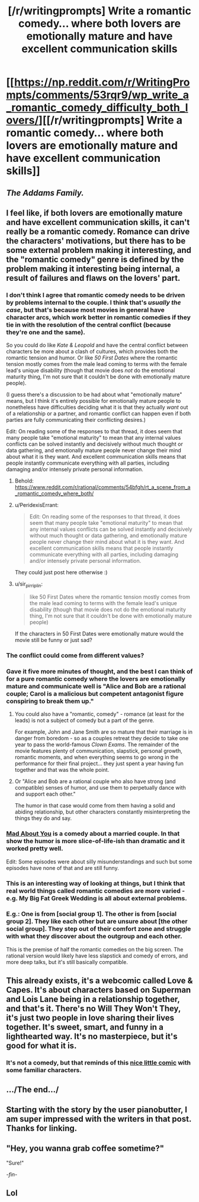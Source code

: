 #+TITLE: [/r/writingprompts] Write a romantic comedy... where both lovers are emotionally mature and have excellent communication skills

* [[https://np.reddit.com/r/WritingPrompts/comments/53rqr9/wp_write_a_romantic_comedy_difficulty_both_lovers/][[/r/writingprompts] Write a romantic comedy... where both lovers are emotionally mature and have excellent communication skills]]
:PROPERTIES:
:Author: PeridexisErrant
:Score: 36
:DateUnix: 1474504606.0
:DateShort: 2016-Sep-22
:END:

** /The Addams Family./
:PROPERTIES:
:Author: Geminii27
:Score: 15
:DateUnix: 1474566457.0
:DateShort: 2016-Sep-22
:END:


** I feel like, if both lovers are emotionally mature and have excellent communication skills, it can't really be a romantic comedy. Romance can drive the characters' motivations, but there has to be some external problem making it interesting, and the "romantic comedy" genre is defined by the problem making it interesting being internal, a result of failures and flaws on the lovers' part.
:PROPERTIES:
:Author: LiteralHeadCannon
:Score: 11
:DateUnix: 1474507834.0
:DateShort: 2016-Sep-22
:END:

*** I don't think I agree that romantic comedy needs to be driven by problems internal to the couple. I think that's /usually the case/, but that's because most movies in general have character arcs, which work better in romantic comedies if they tie in with the resolution of the central conflict (because they're one and the same).

So you could do like /Kate & Leopold/ and have the central conflict between characters be more about a clash of cultures, which provides both the romantic tension and humor. Or like /50 First Dates/ where the romantic tension mostly comes from the male lead coming to terms with the female lead's unique disability (though that movie does /not/ do the emotional maturity thing, I'm not sure that it couldn't be done with emotionally mature people).

(I guess there's a discussion to be had about what "emotionally mature" means, but I think it's entirely possible for emotionally mature people to nonetheless have difficulties deciding what it is that they actually /want/ out of a relationship or a partner, and romantic conflict can happen even if both parties are fully communicating their conflicting desires.)

Edit: On reading some of the responses to that thread, it does seem that many people take "emotional maturity" to mean that any internal values conflicts can be solved instantly and decisively without much thought or data gathering, and emotionally mature people never change their mind about what it is they want. And excellent communication skills means that people instantly communicate everything with all parties, including damaging and/or intensely private personal information.
:PROPERTIES:
:Author: alexanderwales
:Score: 35
:DateUnix: 1474512546.0
:DateShort: 2016-Sep-22
:END:

**** Behold: [[https://www.reddit.com/r/rational/comments/54bfgh/rt_a_scene_from_a_romantic_comedy_where_both/]]
:PROPERTIES:
:Author: EliezerYudkowsky
:Score: 6
:DateUnix: 1474743142.0
:DateShort: 2016-Sep-24
:END:


**** u/PeridexisErrant:
#+begin_quote
  Edit: On reading some of the responses to that thread, it does seem that many people take "emotional maturity" to mean that any internal values conflicts can be solved instantly and decisively without much thought or data gathering, and emotionally mature people never change their mind about what it is they want. And excellent communication skills means that people instantly communicate everything with all parties, including damaging and/or intensely private personal information.
#+end_quote

They could just post here otherwise :)
:PROPERTIES:
:Author: PeridexisErrant
:Score: 3
:DateUnix: 1474529817.0
:DateShort: 2016-Sep-22
:END:


**** u/sir_pirriplin:
#+begin_quote
  like 50 First Dates where the romantic tension mostly comes from the male lead coming to terms with the female lead's unique disability (though that movie does not do the emotional maturity thing, I'm not sure that it couldn't be done with emotionally mature people)
#+end_quote

If the characters in 50 First Dates were emotionally mature would the movie still be funny or just sad?
:PROPERTIES:
:Author: sir_pirriplin
:Score: 2
:DateUnix: 1474579117.0
:DateShort: 2016-Sep-23
:END:


*** The conflict could come from different values?
:PROPERTIES:
:Author: chaosmosis
:Score: 5
:DateUnix: 1474515460.0
:DateShort: 2016-Sep-22
:END:


*** Gave it five more minutes of thought, and the best I can think of for a pure romantic comedy where the lovers are emotionally mature and communicate well is "Alice and Bob are a rational couple; Carol is a malicious but competent antagonist figure conspiring to break them up."
:PROPERTIES:
:Author: LiteralHeadCannon
:Score: 3
:DateUnix: 1474509291.0
:DateShort: 2016-Sep-22
:END:

**** You could also have a "romantic, comedy" - romance (at least for the leads) is not a subject of comedy but a part of the genre.

For example, John and Jane Smith are so mature that their marriage is in danger from boredom - so as a couples retreat they decide to take one year to pass the world-famous /Clown Exams/. The remainder of the movie features plenty of communication, slapstick, personal growth, romantic moments, and when everything seems to go wrong in the performance for their final project... they just spent a year having fun together and that was the whole point.
:PROPERTIES:
:Author: PeridexisErrant
:Score: 12
:DateUnix: 1474530252.0
:DateShort: 2016-Sep-22
:END:


**** Or "Alice and Bob are a rational couple who also have strong (and compatible) senses of humor, and use them to perpetually dance with and support each other."

The humor in that case would come from them having a solid and abiding relationship, but other characters constantly misinterpreting the things they do and say.
:PROPERTIES:
:Author: Geminii27
:Score: 5
:DateUnix: 1474566438.0
:DateShort: 2016-Sep-22
:END:


*** [[http://www.imdb.com/title/tt0103484/][Mad About You]] is a comedy about a married couple. In that show the humor is more slice-of-life-ish than dramatic and it worked pretty well.

Edit: Some episodes were about silly misunderstandings and such but some episodes have none of that and are still funny.
:PROPERTIES:
:Author: sir_pirriplin
:Score: 2
:DateUnix: 1474579302.0
:DateShort: 2016-Sep-23
:END:


*** This is an interesting way of looking at things, but I think that real world things called romantic comedies are more varied - e.g. My Big Fat Greek Wedding is all about external problems.
:PROPERTIES:
:Author: Charlie___
:Score: 1
:DateUnix: 1474621189.0
:DateShort: 2016-Sep-23
:END:


*** E.g.: One is from [social group 1]. The other is from [social group 2]. They like each other but are unsure about [the other social group]. They step out of their comfort zone and struggle with what they discover about the outgroup and each other.

This is the premise of half the romantic comedies on the big screen. The rational version would likely have less slapstick and comedy of errors, and more deep talks, but it's still basically compatible.
:PROPERTIES:
:Author: Roxolan
:Score: 1
:DateUnix: 1474628778.0
:DateShort: 2016-Sep-23
:END:


** This already exists, it's a webcomic called Love & Capes. It's about characters based on Superman and Lois Lane being in a relationship together, and that's it. There's no Will They Won't They, it's just two people in love sharing their lives together. It's sweet, smart, and funny in a lighthearted way. It's no masterpiece, but it's good for what it is.
:PROPERTIES:
:Author: trekie140
:Score: 5
:DateUnix: 1474519317.0
:DateShort: 2016-Sep-22
:END:

*** It's not a comedy, but that reminds of this [[http://www.sassquach.com/journal/2016/9/15/end-of-a-friendship.html][nice little comic]] with some familiar characters.
:PROPERTIES:
:Author: DR_Hero
:Score: 2
:DateUnix: 1474550224.0
:DateShort: 2016-Sep-22
:END:


** .../The end.../
:PROPERTIES:
:Author: MineDogger
:Score: 2
:DateUnix: 1474543593.0
:DateShort: 2016-Sep-22
:END:


** Starting with the story by the user pianobutter, I am super impressed with the writers in that post. Thanks for linking.
:PROPERTIES:
:Author: whywhisperwhy
:Score: 1
:DateUnix: 1474513154.0
:DateShort: 2016-Sep-22
:END:


** "Hey, you wanna grab coffee sometime?"

"Sure!"

/-fin-/
:PROPERTIES:
:Author: Frommerman
:Score: 1
:DateUnix: 1474560728.0
:DateShort: 2016-Sep-22
:END:


** Lol
:PROPERTIES:
:Author: the_steroider
:Score: 1
:DateUnix: 1474585927.0
:DateShort: 2016-Sep-23
:END:
